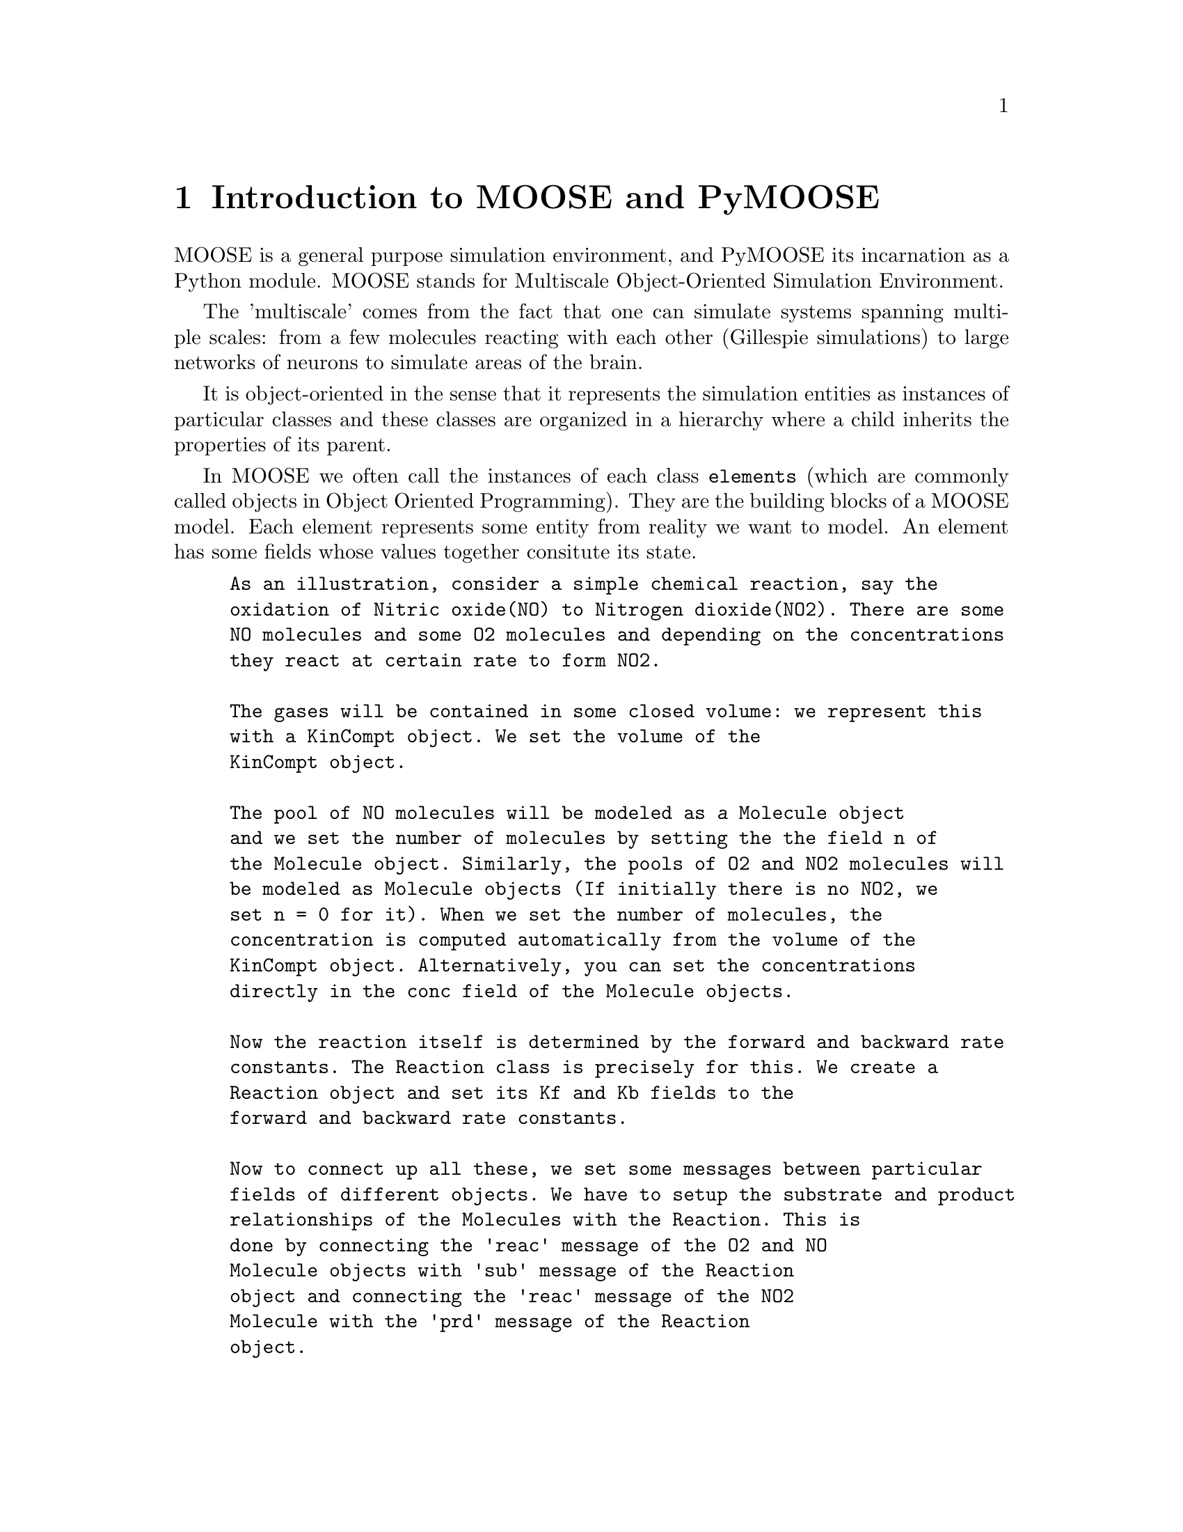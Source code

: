 @node Introduction, Installation, Copying, Top
@chapter Introduction to MOOSE and PyMOOSE
@cindex element 
MOOSE is a general purpose simulation environment, and PyMOOSE its
incarnation as a Python module. MOOSE stands for Multiscale
Object-Oriented Simulation Environment.

The 'multiscale' comes from the fact that one can simulate systems
spanning multiple scales: from a few molecules reacting with each other
(Gillespie simulations) to large networks of neurons to simulate areas
of the brain.

It is object-oriented in the sense that it represents the simulation
entities as instances of particular classes and these classes are
organized in a hierarchy where a child inherits the properties of its
parent.

In MOOSE we often call the instances of each class @code{elements}
(which are commonly called objects in Object Oriented Programming). They
are the building blocks of a MOOSE model. Each element represents some
entity from reality we want to model. An element has some fields whose
values together consitute its state.

@example
As an illustration, consider a simple chemical reaction, say the
oxidation of Nitric oxide(NO) to Nitrogen dioxide(NO2). There are some
NO molecules and some O2 molecules and depending on the concentrations
they react at certain rate to form NO2.

The gases will be contained in some closed volume: we represent this
with a @code{KinCompt} object. We set the @code{volume} of the
@code{KinCompt} object.

The pool of NO molecules will be modeled as @i{a} @code{Molecule} object
and we set the number of molecules by setting the the field @code{n} of
the Molecule object. Similarly, the pools of O2 and NO2 molecules will
be modeled as @code{Molecule} objects (If initially there is no NO2, we
set @code{n = 0} for it). When we set the number of molecules, the
concentration is computed automatically from the volume of the
@code{KinCompt} object. Alternatively, you can set the concentrations
directly in the @code{conc} field of the @code{Molecule} objects.

Now the reaction itself is determined by the forward and backward rate
constants. The @code{Reaction} class is precisely for this. We create a
@code{Reaction} object and set its @code{Kf} and @code{Kb} fields to the
forward and backward rate constants.

Now to connect up all these, we set some messages between particular
fields of different objects. We have to setup the substrate and product
relationships of the @code{Molecules} with the @code{Reaction}. This is
done by connecting the @code{'reac'} message of the O2 and NO
@code{Molecule} objects with @code{'sub'} message of the @code{Reaction}
object and connecting the @code{'reac'} message of the NO2
@code{Molecule} with the @code{'prd'} message of the @code{Reaction}
object.

Now when you reset and run the simulation, the @code{conc} field of each
@code{Molecule} will be updated to the final concentrations.
@end example
